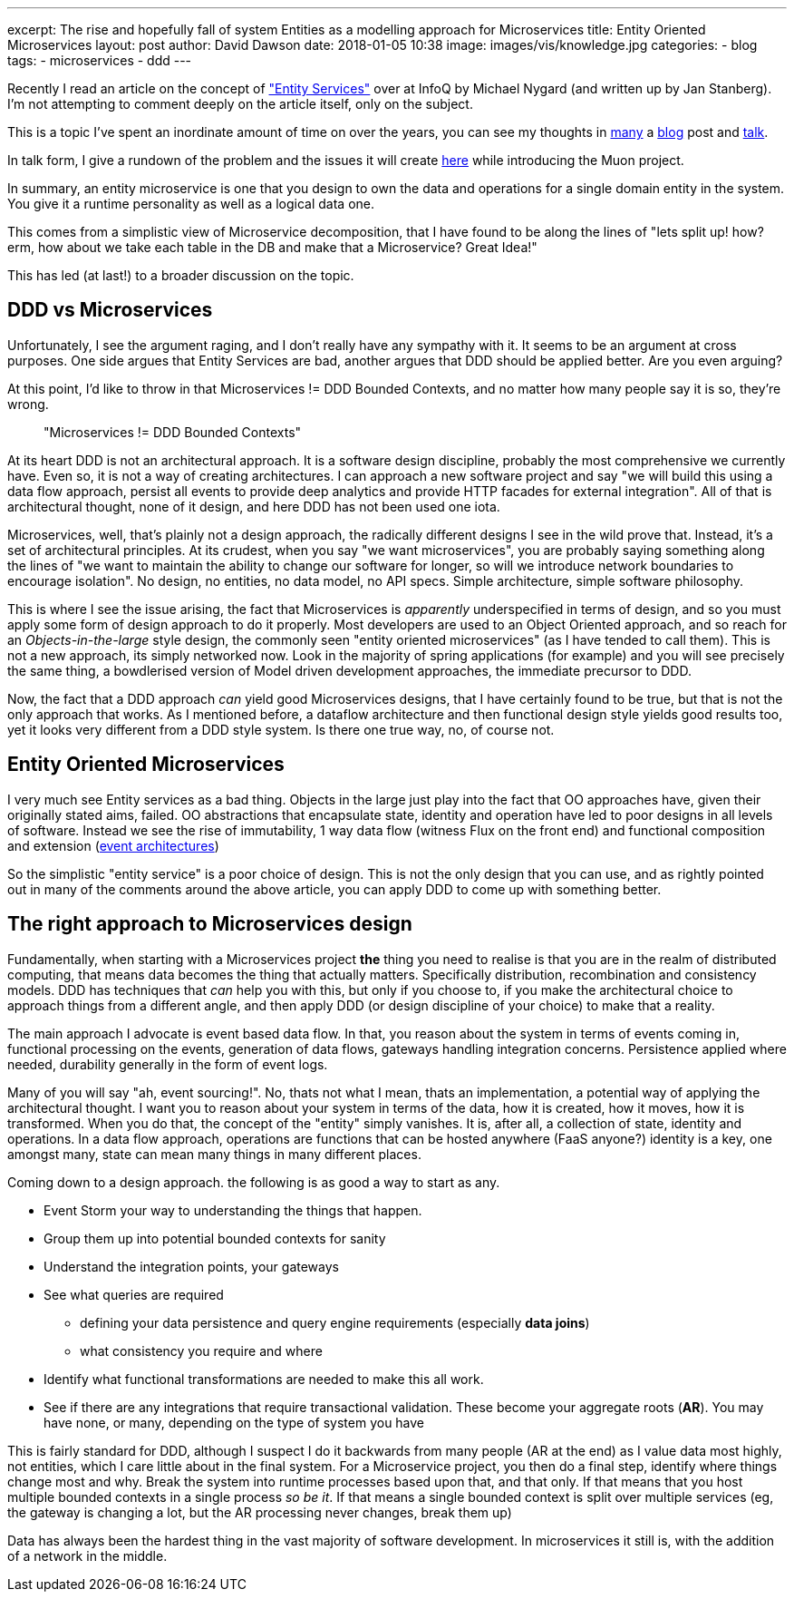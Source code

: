 ---
excerpt: The rise and hopefully fall of system Entities as a modelling approach for Microservices
title: Entity Oriented Microservices
layout: post
author: David Dawson
date: 2018-01-05 10:38
image: images/vis/knowledge.jpg
categories:
 - blog
tags:
 - microservices
 - ddd
---

Recently I read an article on the concept of https://www.infoq.com/news/2017/12/entity-services-antipattern?utm_source=infoq&utm_medium=popular_widget&utm_campaign=popular_content_list&utm_content=homepage["Entity Services"] over at InfoQ by Michael Nygard (and written up by Jan Stanberg). I'm not attempting to comment deeply on the article itself, only on the subject.

This is a topic I've spent an inordinate amount of time on over the years, you can see my thoughts in
http://daviddawson.me/blog/2017/07/10/styles-of-event-architecture.html[many] a http://daviddawson.me/blog/2017/08/13/build-reactive-polyglot-muon.html[blog] post and https://skillsmatter.com/members/davidthecoder#skillscasts[talk].

In talk form, I give a rundown of the problem and the issues it will create https://youtu.be/OFV-1cpjQRk[here] while introducing the Muon project.

In summary, an entity microservice is one that you design to own the data and operations for a single domain entity in the system. You give it a runtime personality as well as a logical data one.

This comes from a simplistic view of Microservice decomposition, that I have found to be along the lines of "lets split up! how?  erm, how about we take each table in the DB and make that a Microservice? Great Idea!"

This has led (at last!) to a broader discussion on the topic.

## DDD vs Microservices

Unfortunately, I see the argument raging, and I don't really have any sympathy with it.  It seems to be an argument at cross purposes. One side argues that Entity Services are bad, another argues that DDD should be applied better. Are you even arguing?

At this point, I'd like to throw in that Microservices != DDD Bounded Contexts, and no matter how many people say it is so, they're wrong.

[quote]
"Microservices != DDD Bounded Contexts"


At its heart DDD is not an architectural approach. It is a software design discipline, probably the most comprehensive we currently have. Even so, it is not a way of creating architectures. I can approach a new software project and say "we will build this using a data flow approach, persist all events to provide deep analytics and provide HTTP facades for external integration".   All of that is architectural thought, none of it design, and here DDD has not been used one iota.

Microservices, well, that's plainly not a design approach, the radically different designs I see in the wild prove that. Instead, it's a set of architectural principles. At its crudest, when you say "we want microservices", you are probably saying something along the lines of "we want to maintain the ability to change our software for longer, so will we introduce network boundaries to encourage isolation".  No design, no entities, no data model, no API specs. Simple architecture, simple software philosophy.

This is where I see the issue arising, the fact that Microservices is _apparently_ underspecified in terms of design, and so you must apply some form of design approach to do it properly. Most developers are used to an Object Oriented approach, and so reach for an _Objects-in-the-large_ style design, the commonly seen "entity oriented microservices" (as I have tended to call them). This is not a new approach, its simply networked now. Look in the majority of spring applications (for example) and you will see precisely the same thing, a bowdlerised version of Model driven development approaches, the immediate precursor to DDD.

Now, the fact that a DDD approach _can_ yield good Microservices designs, that I have certainly found to be true, but that is not the only approach that works. As I mentioned before, a dataflow architecture and then functional design style yields good results too, yet it looks very different from a DDD style system.  Is there one true way, no, of course not.

## Entity Oriented Microservices

I very much see Entity services as a bad thing. Objects in the large just play into the fact that OO approaches have, given their originally stated aims, failed. OO abstractions that encapsulate state, identity and operation have led to poor designs in all levels of software. Instead we see the rise of immutability, 1 way data flow (witness Flux on the front end) and functional composition and extension (http://daviddawson.me/blog/2017/07/10/styles-of-event-architecture.html[event architectures])

So the simplistic "entity service" is a poor choice of design. This is not the only design that you can use, and as rightly pointed out in many of the comments around the above article, you can apply DDD to come up with something better.

## The right approach to Microservices design

Fundamentally, when starting with a Microservices project *the* thing you need to realise is that you are in the realm of distributed computing, that means data becomes the thing that actually matters. Specifically distribution, recombination and consistency models. DDD has techniques that _can_ help you with this, but only if you choose to, if you make the architectural choice to approach things from a different angle, and then apply DDD (or design discipline of your choice) to make that a reality.

The main approach I advocate is event based data flow. In that, you reason about the system in terms of events coming in, functional processing on the events, generation of data flows, gateways handling integration concerns. Persistence applied where needed, durability generally in the form of event logs.

Many of you will say "ah, event sourcing!". No, thats not what I mean, thats an implementation, a potential way of applying the architectural thought. I want you to reason about your system in terms of the data, how it is created, how it moves, how it is transformed.   When you do that, the concept of the "entity" simply vanishes. It is, after all, a collection of state, identity and operations. In a data flow approach, operations are functions that can be hosted anywhere (FaaS anyone?) identity is a key, one amongst many, state can mean many things in many different places.

Coming down to a design approach. the following is as good a way to start as any.

* Event Storm your way to understanding the things that happen.
* Group them up into potential bounded contexts for sanity
* Understand the integration points, your gateways
* See what queries are required
** defining your data persistence and query engine requirements (especially *data joins*)
** what consistency you require and where
* Identify what functional transformations are needed to make this all work.
* See if there are any integrations that require transactional validation. These become your aggregate roots (*AR*). You may have none, or many, depending on the type of system you have

This is fairly standard for DDD, although I suspect I do it backwards from many people (AR at the end) as I value data most highly, not entities, which I care little about in the final system. For a Microservice project, you then do a final step, identify where things change most and why. Break the system into runtime processes based upon that, and that only. If that means that you host multiple bounded contexts in a single process _so be it_. If that means a single bounded context is split over multiple services (eg, the gateway is changing a lot, but the AR processing never changes, break them up)

Data has always been the hardest thing in the vast majority of software development. In microservices it still is, with the addition of a network in the middle.
